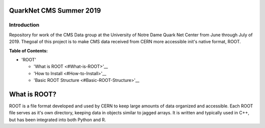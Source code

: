 QuarkNet CMS Summer 2019
========================

Introduction
------------

Repository for work of the CMS Data group at the University of Notre Dame Quark Net Center from 
June through July of 2019. Thegoal of this project is to make CMS data received from CERN more 
accessible init's native format, ROOT.

**Table of Contents:**

* 'ROOT'

  - 'What is ROOT <#What-is-ROOT>'__
  
  - 'How to Install <#How-to-Install>'__
  
  - 'Basic ROOT Structure <#Basic-ROOT-Structure>'__

What is ROOT?
=============

ROOT is a file format developed and used by CERN to keep large amounts of data
organized and accessible. Each ROOT file serves as it's own directory, keeping
data in objects similar to jagged arrays. It is written and typically used in
C++, but has been integrated into both Python and R.

